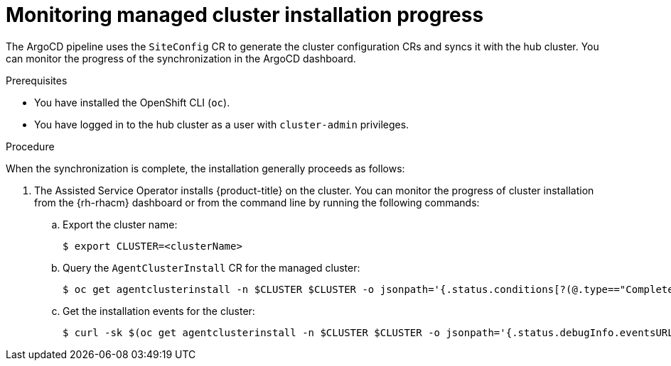 // Module included in the following assemblies:
//
// * scalability_and_performance/ztp_far_edge/ztp-deploying-far-edge-sites.adoc

:_mod-docs-content-type: PROCEDURE
[id="ztp-monitoring-deployment-progress_{context}"]
= Monitoring managed cluster installation progress

The ArgoCD pipeline uses the `SiteConfig` CR to generate the cluster configuration CRs and syncs it with the hub cluster. You can monitor the progress of the synchronization in the ArgoCD dashboard.

.Prerequisites

* You have installed the OpenShift CLI (`oc`).

* You have logged in to the hub cluster as a user with `cluster-admin` privileges.

.Procedure

When the synchronization is complete, the installation generally proceeds as follows:

. The Assisted Service Operator installs {product-title} on the cluster. You can monitor the progress of cluster installation from the {rh-rhacm} dashboard or from the command line by running the following commands:

.. Export the cluster name:
+
[source,terminal]
----
$ export CLUSTER=<clusterName>
----

.. Query the `AgentClusterInstall` CR for the managed cluster:
+
[source,terminal]
----
$ oc get agentclusterinstall -n $CLUSTER $CLUSTER -o jsonpath='{.status.conditions[?(@.type=="Completed")]}' | jq
----

.. Get the installation events for the cluster:
+
[source,terminal]
----
$ curl -sk $(oc get agentclusterinstall -n $CLUSTER $CLUSTER -o jsonpath='{.status.debugInfo.eventsURL}')  | jq '.[-2,-1]'
----
